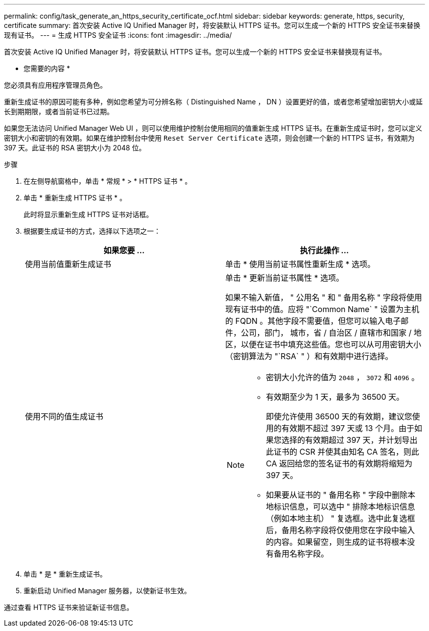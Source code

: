 ---
permalink: config/task_generate_an_https_security_certificate_ocf.html 
sidebar: sidebar 
keywords: generate, https, security, certificate 
summary: 首次安装 Active IQ Unified Manager 时，将安装默认 HTTPS 证书。您可以生成一个新的 HTTPS 安全证书来替换现有证书。 
---
= 生成 HTTPS 安全证书
:icons: font
:imagesdir: ../media/


[role="lead"]
首次安装 Active IQ Unified Manager 时，将安装默认 HTTPS 证书。您可以生成一个新的 HTTPS 安全证书来替换现有证书。

* 您需要的内容 *

您必须具有应用程序管理员角色。

重新生成证书的原因可能有多种，例如您希望为可分辨名称（ Distinguished Name ， DN ）设置更好的值，或者您希望增加密钥大小或延长到期期限，或者当前证书已过期。

如果您无法访问 Unified Manager Web UI ，则可以使用维护控制台使用相同的值重新生成 HTTPS 证书。在重新生成证书时，您可以定义密钥大小和密钥的有效期。如果在维护控制台中使用 `Reset Server Certificate` 选项，则会创建一个新的 HTTPS 证书，有效期为 397 天。此证书的 RSA 密钥大小为 2048 位。

.步骤
. 在左侧导航窗格中，单击 * 常规 * > * HTTPS 证书 * 。
. 单击 * 重新生成 HTTPS 证书 * 。
+
此时将显示重新生成 HTTPS 证书对话框。

. 根据要生成证书的方式，选择以下选项之一：
+
[cols="2*"]
|===
| 如果您要 ... | 执行此操作 ... 


 a| 
使用当前值重新生成证书
 a| 
单击 * 使用当前证书属性重新生成 * 选项。



 a| 
使用不同的值生成证书
 a| 
单击 * 更新当前证书属性 * 选项。

如果不输入新值， " 公用名 " 和 " 备用名称 " 字段将使用现有证书中的值。应将 "`Common Name` " 设置为主机的 FQDN 。其他字段不需要值，但您可以输入电子邮件，公司，部门， 城市，省 / 自治区 / 直辖市和国家 / 地区，以便在证书中填充这些值。您也可以从可用密钥大小（密钥算法为 "`RSA` " ）和有效期中进行选择。

[NOTE]
====
** 密钥大小允许的值为 `2048` ， `3072` 和 `4096` 。
** 有效期至少为 1 天，最多为 36500 天。
+
即使允许使用 36500 天的有效期，建议您使用的有效期不超过 397 天或 13 个月。由于如果您选择的有效期超过 397 天，并计划导出此证书的 CSR 并使其由知名 CA 签名，则此 CA 返回给您的签名证书的有效期将缩短为 397 天。

** 如果要从证书的 " 备用名称 " 字段中删除本地标识信息，可以选中 " 排除本地标识信息（例如本地主机） " 复选框。选中此复选框后，备用名称字段将仅使用您在字段中输入的内容。如果留空，则生成的证书将根本没有备用名称字段。


====
|===
. 单击 * 是 * 重新生成证书。
. 重新启动 Unified Manager 服务器，以使新证书生效。


通过查看 HTTPS 证书来验证新证书信息。
